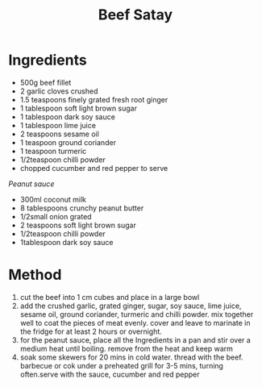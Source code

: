 #+TITLE: Beef Satay
#+ROAM_TAGS: @recipe @main

* Ingredients

- 500g beef fillet
- 2 garlic cloves crushed
- 1.5 teaspoons finely grated fresh root ginger
- 1 tablespoon soft light brown sugar
- 1 tablespoon dark soy sauce
- 1 tablespoon lime juice
- 2 teaspoons sesame oil
- 1 teaspoon ground coriander
- 1 teaspoon turmeric
- 1/2teaspoon chilli powder
- chopped cucumber and red pepper to serve

/Peanut sauce/

- 300ml coconut milk
- 8 tablespoons crunchy peanut butter
- 1/2small onion grated
- 2 teaspoons soft light brown sugar
- 1/2teaspoon chilli powder
- 1tablespoon dark soy sauce

* Method

1. cut the beef into 1 cm cubes and place in a large bowl
2. add the crushed garlic, grated ginger, sugar, soy sauce, lime juice, sesame oil, ground coriander, turmeric and chilli powder. mix together well to coat the pieces of meat evenly. cover and leave to marinate in the fridge for at least 2 hours or overnight.
3. for the peanut sauce, place all the Ingredients in a pan and stir over a medium heat until boiling. remove from the heat and keep warm
4. soak some skewers for 20 mins in cold water. thread with the beef. barbecue or cok under a preheated grill for 3-5 mins, turning often.serve with the sauce, cucumber and red pepper
